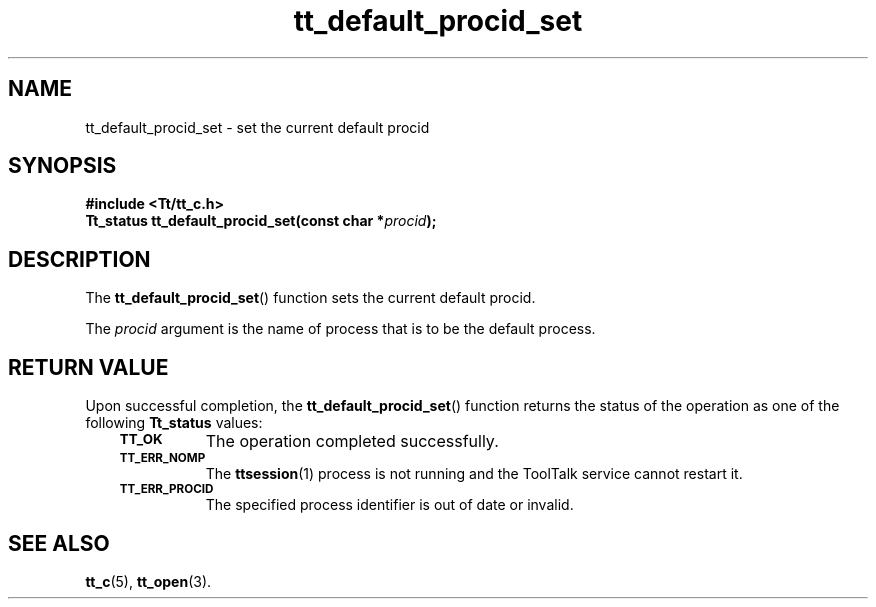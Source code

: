 .de Lc
.\" version of .LI that emboldens its argument
.TP \\n()Jn
\s-1\f3\\$1\f1\s+1
..
.TH tt_default_procid_set 3 "1 March 1996" "ToolTalk 1.3" "ToolTalk Functions"
.BH "1 March 1996"
.\" CDE Common Source Format, Version 1.0.0
.\" (c) Copyright 1993, 1994 Hewlett-Packard Company
.\" (c) Copyright 1993, 1994 International Business Machines Corp.
.\" (c) Copyright 1993, 1994 Sun Microsystems, Inc.
.\" (c) Copyright 1993, 1994 Novell, Inc.
.IX "tt_default_procid_set" "" "tt_default_procid(3)" ""
.SH NAME
tt_default_procid_set \- set the current default procid
.SH SYNOPSIS
.ft 3
.nf
#include <Tt/tt_c.h>
.sp 0.5v
.ta \w'Tt_status tt_default_procid_set('u
Tt_status tt_default_procid_set(const char *\f2procid\fP);
.PP
.fi
.SH DESCRIPTION
The
.BR tt_default_procid_set (\|)
function
sets the current default
procid.
.PP
The
.I procid
argument is the name of process that is to be the default process.
.SH "RETURN VALUE"
Upon successful completion, the
.BR tt_default_procid_set (\|)
function returns the status of the operation as one of the following
.B Tt_status
values:
.PP
.RS 3
.nr )J 8
.Lc TT_OK
The operation completed successfully.
.Lc TT_ERR_NOMP
.br
The
.BR ttsession (1)
process is not running and the ToolTalk service cannot restart it.
.Lc TT_ERR_PROCID
.br
The specified process identifier is out of date or invalid.
.PP
.RE
.nr )J 0
.SH "SEE ALSO"
.na
.BR tt_c (5),
.BR tt_open (3).
